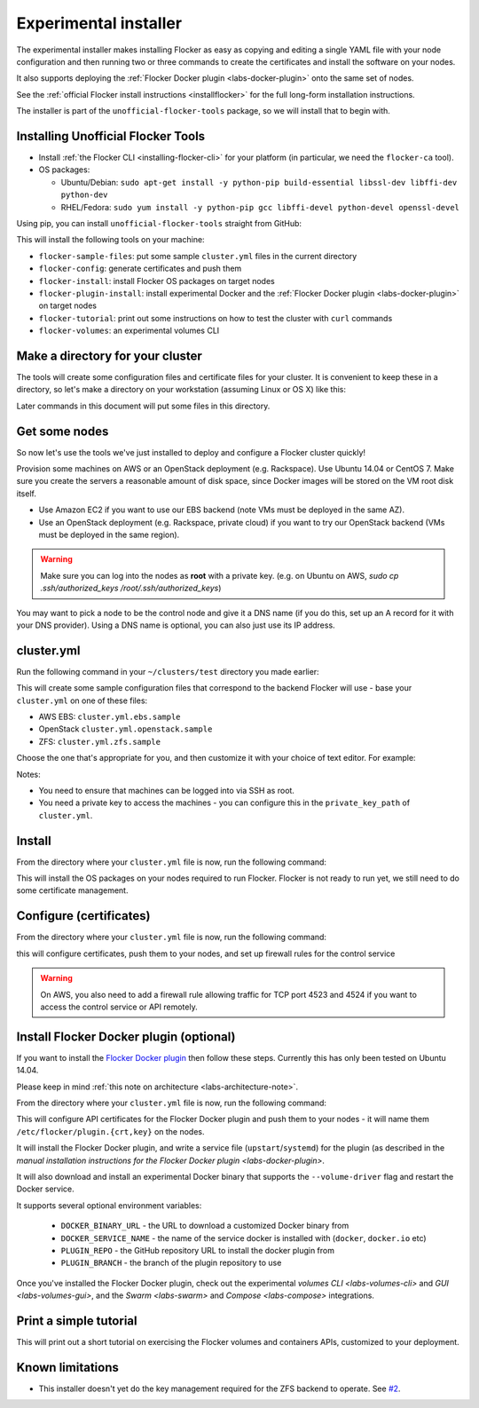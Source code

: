 .. _labs-installer:

======================
Experimental installer
======================

The experimental installer makes installing Flocker as easy as copying and editing a single YAML file with your node configuration and then running two or three commands to create the certificates and install the software on your nodes.

It also supports deploying the :ref:`Flocker Docker plugin <labs-docker-plugin>` onto the same set of nodes.

See the :ref:`official Flocker install instructions <installflocker>` for the full long-form installation instructions.

The installer is part of the ``unofficial-flocker-tools`` package, so we will install that to begin with.

.. _labs-installing-unofficial-flocker-tools:

Installing Unofficial Flocker Tools
===================================

* Install :ref:`the Flocker CLI <installing-flocker-cli>` for your platform (in particular, we need the ``flocker-ca`` tool).
* OS packages:

  * Ubuntu/Debian: ``sudo apt-get install -y python-pip build-essential libssl-dev libffi-dev python-dev``
  * RHEL/Fedora: ``sudo yum install -y python-pip gcc libffi-devel python-devel openssl-devel``

Using pip, you can install ``unofficial-flocker-tools`` straight from GitHub:

.. prompt:: bash $

    sudo pip install git+https://github.com/clusterhq/unofficial-flocker-tools.git

This will install the following tools on your machine:

* ``flocker-sample-files``: put some sample ``cluster.yml`` files in the current directory
* ``flocker-config``: generate certificates and push them
* ``flocker-install``: install Flocker OS packages on target nodes
* ``flocker-plugin-install``: install experimental Docker and the :ref:`Flocker Docker plugin <labs-docker-plugin>` on target nodes
* ``flocker-tutorial``: print out some instructions on how to test the cluster with ``curl`` commands
* ``flocker-volumes``: an experimental volumes CLI

.. _labs-installer-certs-directory:

Make a directory for your cluster
=================================

The tools will create some configuration files and certificate files for your cluster.
It is convenient to keep these in a directory, so let's make a directory on your workstation (assuming Linux or OS X) like this:

.. prompt:: bash $

    mkdir -p ~/clusters/test
    cd ~/clusters/test

Later commands in this document will put some files in this directory.

Get some nodes
==============

So now let's use the tools we've just installed to deploy and configure a Flocker cluster quickly!

Provision some machines on AWS or an OpenStack deployment (e.g. Rackspace).
Use Ubuntu 14.04 or CentOS 7.
Make sure you create the servers a reasonable amount of disk space, since Docker images will be stored on the VM root disk itself.

* Use Amazon EC2 if you want to use our EBS backend (note VMs must be deployed in the same AZ).
* Use an OpenStack deployment (e.g. Rackspace, private cloud) if you want to try our OpenStack backend (VMs must be deployed in the same region).

.. warning::
    Make sure you can log into the nodes as **root** with a private key. (e.g. on Ubuntu on AWS, `sudo cp .ssh/authorized_keys /root/.ssh/authorized_keys`)

You may want to pick a node to be the control node and give it a DNS name (if you do this, set up an A record for it with your DNS provider). Using a DNS name is optional, you can also just use its IP address.

cluster.yml
===========

Run the following command in your ``~/clusters/test`` directory you made earlier:

.. prompt:: bash $

    flocker-sample-files

This will create some sample configuration files that correspond to the backend Flocker will use - base your ``cluster.yml`` on one of these files:

* AWS EBS: ``cluster.yml.ebs.sample``
* OpenStack ``cluster.yml.openstack.sample``
* ZFS: ``cluster.yml.zfs.sample``

Choose the one that's appropriate for you, and then customize it with your choice of text editor.
For example:

.. prompt:: bash $

    mv cluster.yml.ebs.sample cluster.yml
    vim cluster.yml # customize for your cluster

Notes:

* You need to ensure that machines can be logged into via SSH as root.
* You need a private key to access the machines - you can configure this in the ``private_key_path`` of ``cluster.yml``.

Install
=======

From the directory where your ``cluster.yml`` file is now, run the following command:

.. prompt:: bash $

    flocker-install cluster.yml

This will install the OS packages on your nodes required to run Flocker.
Flocker is not ready to run yet, we still need to do some certificate management.


Configure (certificates)
========================

From the directory where your ``cluster.yml`` file is now, run the following command:

.. prompt:: bash $

    flocker-config cluster.yml

this will configure certificates, push them to your nodes, and set up firewall rules for the control service

.. warning::
    On AWS, you also need to add a firewall rule allowing traffic for TCP port 4523 and 4524 if you want to access the control service or API remotely.

Install Flocker Docker plugin (optional)
========================================

If you want to install the `Flocker Docker plugin <labs-docker-plugin>`_ then follow these steps.
Currently this has only been tested on Ubuntu 14.04.

Please keep in mind :ref:`this note on architecture <labs-architecture-note>`.

From the directory where your ``cluster.yml`` file is now, run the following command:

.. prompt:: bash $

    flocker-plugin-install cluster.yml

This will configure API certificates for the Flocker Docker plugin and push them to your nodes - it will name them ``/etc/flocker/plugin.{crt,key}`` on the nodes.

It will install the Flocker Docker plugin, and write a service file (``upstart``/``systemd``) for the plugin (as described in the `manual installation instructions for the Flocker Docker plugin <labs-docker-plugin>`.

It will also download and install an experimental Docker binary that supports the ``--volume-driver`` flag and restart the Docker service.

It supports several optional environment variables:

 * ``DOCKER_BINARY_URL`` - the URL to download a customized Docker binary from
 * ``DOCKER_SERVICE_NAME`` - the name of the service docker is installed with (``docker``, ``docker.io`` etc)
 * ``PLUGIN_REPO`` - the GitHub repository URL to install the docker plugin from
 * ``PLUGIN_BRANCH`` - the branch of the plugin repository to use

Once you've installed the Flocker Docker plugin, check out the experimental `volumes CLI <labs-volumes-cli>` and `GUI <labs-volumes-gui>`, and the `Swarm <labs-swarm>` and `Compose <labs-compose>` integrations.

Print a simple tutorial
=======================

.. prompt:: bash $

    flocker-tutorial cluster.yml

This will print out a short tutorial on exercising the Flocker volumes and containers APIs, customized to your deployment.

Known limitations
=================

* This installer doesn't yet do the key management required for the ZFS backend to operate.
  See `#2 <https://github.com/ClusterHQ/unofficial-flocker-tools/issues/2>`_.

